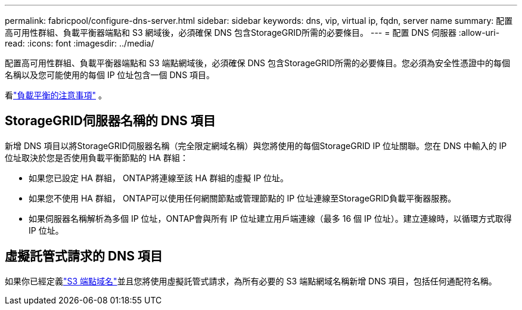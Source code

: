 ---
permalink: fabricpool/configure-dns-server.html 
sidebar: sidebar 
keywords: dns, vip, virtual ip, fqdn, server name 
summary: 配置高可用性群組、負載平衡器端點和 S3 網域後，必須確保 DNS 包含StorageGRID所需的必要條目。 
---
= 配置 DNS 伺服器
:allow-uri-read: 
:icons: font
:imagesdir: ../media/


[role="lead"]
配置高可用性群組、負載平衡器端點和 S3 端點網域後，必須確保 DNS 包含StorageGRID所需的必要條目。您必須為安全性憑證中的每個名稱以及您可能使用的每個 IP 位址包含一個 DNS 項目。

看link:../admin/managing-load-balancing.html["負載平衡的注意事項"] 。



== StorageGRID伺服器名稱的 DNS 項目

新增 DNS 項目以將StorageGRID伺服器名稱（完全限定網域名稱）與您將使用的每個StorageGRID IP 位址關聯。您在 DNS 中輸入的 IP 位址取決於您是否使用負載平衡節點的 HA 群組：

* 如果您已設定 HA 群組， ONTAP將連線至該 HA 群組的虛擬 IP 位址。
* 如果您不使用 HA 群組， ONTAP可以使用任何網關節點或管理節點的 IP 位址連線至StorageGRID負載平衡器服務。
* 如果伺服器名稱解析為多個 IP 位址，ONTAP會與所有 IP 位址建立用戶端連線（最多 16 個 IP 位址）。建立連線時，以循環方式取得 IP 位址。




== 虛擬託管式請求的 DNS 項目

如果你已經定義link:../admin/configuring-s3-api-endpoint-domain-names.html["S3 端點域名"]並且您將使用虛擬託管式請求，為所有必要的 S3 端點網域名稱新增 DNS 項目，包括任何通配符名稱。
